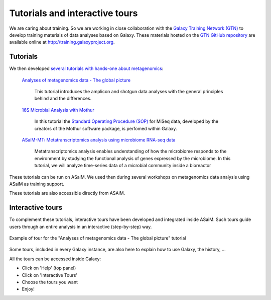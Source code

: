 .. _framework-tutorials-tours:

Tutorials and interactive tours
===============================

We are caring about training. So we are working in close collaboration with the `Galaxy Training Network (GTN) <https://galaxyproject.org/teach/gtn/>`_ to develop training materials of data analyses based on Galaxy. These materials hosted on the `GTN GitHub repository <https://github.com/galaxyproject/training-material>`_ are available online at `http://training.galaxyproject.org <http://training.galaxyproject.org>`_.

Tutorials
---------

We then developed `several tutorials with hands-one about metagenomics <http://galaxyproject.github.io/training-material/topics/metagenomics/>`_:

    `Analyses of metagenomics data - The global picture <https://galaxyproject.github.io/training-material/topics/metagenomics/tutorials/general-tutorial/tutorial.html>`_

        This tutorial introduces the amplicon and shotgun data analyses with the general principles behind and the differences.

    `16S Microbial Analysis with Mothur <https://galaxyproject.github.io/training-material/topics/metagenomics/tutorials/mothur-miseq-sop/tutorial.html>`_

        In this tutorial the `Standard Operating Procedure (SOP) <https://www.mothur.org/wiki/MiSeq_SOP>`_ for MiSeq data, developed by the creators of the Mothur software package, is perfomed within Galaxy.

    `ASaiM-MT: Metatranscriptomics analysis using microbiome RNA-seq data <https://training.galaxyproject.org/training-material/topics/metagenomics/tutorials/metatranscriptomics/tutorial.html>`_

        Metatranscriptomics analysis enables understanding of how the microbiome responds to the environment by studying the functional analysis of genes expressed by the microbiome. In this tutorial, we will analyze time-series data of a microbial community inside a bioreactor

These tutorials can be run on ASaiM. We used then during several workshops on metagenomics data analysis using ASaiM as training support.

These tutorials are also accessible directly from ASAiM.

Interactive tours
-----------------

To complement these tutorials, interactive tours have been developed and integrated inside ASaiM. Such tours guide users through an entire analysis in an interactive (step-by-step) way.


.. figure:: /assets/images/framework/tour.gif
   :align: center

   Example of tour for the "Analyses of metagenomics data - The global picture" tutorial


Some tours, included in every Galaxy instance, are also here to explain how to use Galaxy, the history, ...

All the tours can be accessed inside Galaxy:

- Click on 'Help' (top panel)
- Click on 'Interactive Tours'
- Choose the tours you want
- Enjoy!
